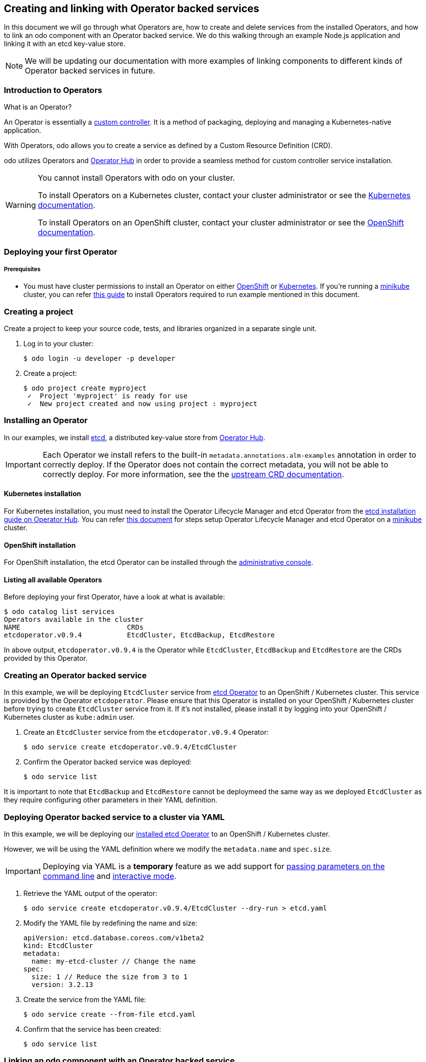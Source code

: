 == Creating and linking with Operator backed services

In this document we will go through what Operators are, how to create and delete services from the installed Operators, and how to link an odo component with an Operator backed service. We do this walking through an example Node.js application and linking it with an etcd key-value store.

NOTE: We will be updating our documentation with more examples of linking components to different kinds of Operator backed services in future.

=== Introduction to Operators

What is an Operator?

An Operator is essentially a link:https://www.openshift.com/learn/topics/operators[custom controller]. It is a method of packaging, deploying and managing a Kubernetes-native application.

With Operators, odo allows you to create a service as defined by a Custom Resource Definition (CRD).

odo utilizes Operators and link:https://operatorhub.io/[Operator Hub] in order to provide a seamless method for custom controller service installation.

[WARNING]
====
You cannot install Operators with odo on your cluster. 

To install Operators on a Kubernetes cluster, contact your cluster administrator or see the link:https://kubernetes.io/docs/concepts/extend-kubernetes/operator/[Kubernetes documentation].

To install Operators on an OpenShift cluster, contact your cluster administrator or see the link:https://docs.openshift.com/container-platform/4.6/operators/admin/olm-adding-operators-to-cluster.html[OpenShift documentation].
====

=== Deploying your first Operator

===== Prerequisites

* You must have cluster permissions to install an Operator on either link:https://docs.openshift.com/container-platform/latest/operators/olm-adding-operators-to-cluster.html[OpenShift] or link:https://github.com/operator-framework/operator-lifecycle-manager/blob/master/doc/install/install.md[Kubernetes]. If you're running a link:https://minikube.sigs.k8s.io/docs/[minikube] cluster, you can refer link:operators-on-minikube.adoc[this guide] to install Operators required to run example mentioned in this document.

=== Creating a project

Create a project to keep your source code, tests, and libraries
organized in a separate single unit.

. Log in to your cluster:
+
[source,sh]
----
$ odo login -u developer -p developer
----

. Create a project:
+
[source,sh]
----
$ odo project create myproject
 ✓  Project 'myproject' is ready for use
 ✓  New project created and now using project : myproject
----

=== Installing an Operator

In our examples, we install link:https://etcd.io/[etcd], a distributed key-value store from link:https://operatorhub.io/operator/etcd[Operator Hub].

[IMPORTANT]
====
Each Operator we install refers to the built-in `metadata.annotations.alm-examples` annotation in order to correctly deploy. If the Operator does not contain the correct metadata, you will not be able to correctly deploy. For more information, see the the link:https://github.com/operator-framework/operator-lifecycle-manager/blob/master/doc/design/building-your-csv.md#crd-templates[upstream CRD documentation]. 
====


==== Kubernetes installation

For Kubernetes installation, you must need to install the Operator Lifecycle Manager and etcd Operator from the link:https://operatorhub.io/operator/etcd[etcd installation guide on Operator Hub]. You can refer link:operators-on-minikube.adoc[this document] for steps setup Operator Lifecycle Manager and etcd Operator on a link:https://minikube.sigs.k8s.io/[minikube] cluster.

==== OpenShift installation

For OpenShift installation, the etcd Operator can be installed through the link:https://docs.openshift.com/container-platform/latest/operators/olm-adding-operators-to-cluster.html[administrative console].

==== Listing all available Operators

Before deploying your first Operator, have a look at what is available:
[source,sh]
----
$ odo catalog list services
Operators available in the cluster
NAME                          CRDs
etcdoperator.v0.9.4           EtcdCluster, EtcdBackup, EtcdRestore
----

In above output, `etcdoperator.v0.9.4` is the Operator while `EtcdCluster`,
`EtcdBackup` and `EtcdRestore` are the CRDs provided by this Operator.


=== Creating an Operator backed service

In this example, we will be deploying `EtcdCluster` service from link:https://operatorhub.io/operator/etcd[etcd Operator] to an OpenShift / Kubernetes cluster. This service is provided by the Operator `etcdoperator`. Please ensure that this Operator is installed on your OpenShift / Kubernetes cluster before trying to create `EtcdCluster` service from it. If it's not installed, please install it by logging into your OpenShift / Kubernetes cluster as `kube:admin` user.

. Create an `EtcdCluster` service from the `etcdoperator.v0.9.4` Operator:
+
[source,sh]
----
$ odo service create etcdoperator.v0.9.4/EtcdCluster
----

. Confirm the Operator backed service was deployed:
+
[source,sh]
----
$ odo service list
----

It is important to note that `EtcdBackup` and `EtcdRestore` cannot be deploymeed the same way as we deployed `EtcdCluster` as they require configuring other parameters in their YAML definition.

=== Deploying Operator backed service to a cluster via YAML


In this example, we will be deploying our link:https://operatorhub.io/operator/etcd[installed etcd Operator] to an OpenShift / Kubernetes cluster.

However, we will be using the YAML definition where we modify the `metadata.name` and `spec.size`.

[IMPORTANT]
====
Deploying via YAML is a **temporary** feature as we add support for link:https://github.com/openshift/odo/issues/2785[passing parameters on the command line] and link:https://github.com/openshift/odo/issues/2799[interactive mode].
====

. Retrieve the YAML output of the operator:
+
[source,shell]
----
$ odo service create etcdoperator.v0.9.4/EtcdCluster --dry-run > etcd.yaml
----

. Modify the YAML file by redefining the name and size:
+
[source,yaml]
----
apiVersion: etcd.database.coreos.com/v1beta2
kind: EtcdCluster
metadata:
  name: my-etcd-cluster // Change the name
spec: 
  size: 1 // Reduce the size from 3 to 1
  version: 3.2.13
----

. Create the service from the YAML file:
+
[source,shell]
----
$ odo service create --from-file etcd.yaml
----

. Confirm that the service has been created:
+
[source,shell]
----
$ odo service list
----

=== Linking an odo component with an Operator backed service

Linking a component to a service means, in simplest terms, to make a service usable from the component.

For example, once you link an EtcdCluster service with your nodejs application, you can use (or, interact with) the EtcdCluster from within your node app. The way odo facilitates linking is by making sure that specific environment variables from the pod in which the service is running are configured in the pod of the component as well.

After having created a service using either of the two approaches discussed above, we can now connect an odo component with the service thus created.

. Make sure you are executing the command for a component that's pushed (`odo push`) to the cluster.

. Link the component with the service:
+
[source,shell]
----
$ odo service list
NAME                    AGE
EtcdCluster/example     46m2s

$ odo link EtcdCluster/example
 ✓  Successfully created link between component "node-todo" and service "EtcdCluster/example"

To apply the link, please use `odo push`

$ odo push
----

[IMPORTANT]
====
For the link between a component and Operator Hub backed service to take effect, make sure you do `odo push`. The link won't be effective otherwise.
====

=== Unlinking an odo component from an Operator backed service

Unlinking unsets the environment variables that were set by linking. This would cause your application to cease being able to communicate with the service linked using `odo link`.

. Make sure you are executing the command for a component that's pushed (`odo push`) to the cluster.

. Unlink the component from the service it is connected to:
+
[source,shell]
----
$ odo unlink EtcdCluster/example
✓  Successfully unlinked component "node-todo" from service "EtcdCluster/example"

To apply the changes, please use `odo push`

$ odo push
----

[IMPORTANT]
====
For unlinking to take effect, make sure you do `odo push`. It won't be effective otherwise.
====

=== Deleting an Operator backed service

To delete an Operator backed service, provide full name of the service that you see in the output of `odo service list`. For example:

[source,shell]
----
$ odo service list
NAME                    AGE
EtcdCluster/example     2s

$ odo service delete EtcdCluster/example
----

To forcefully delete a service without being prompted for confirmation, use the `-f` flag like below:

[source,shell]
----
$ odo service delete EtcdCluster/example -f
----
